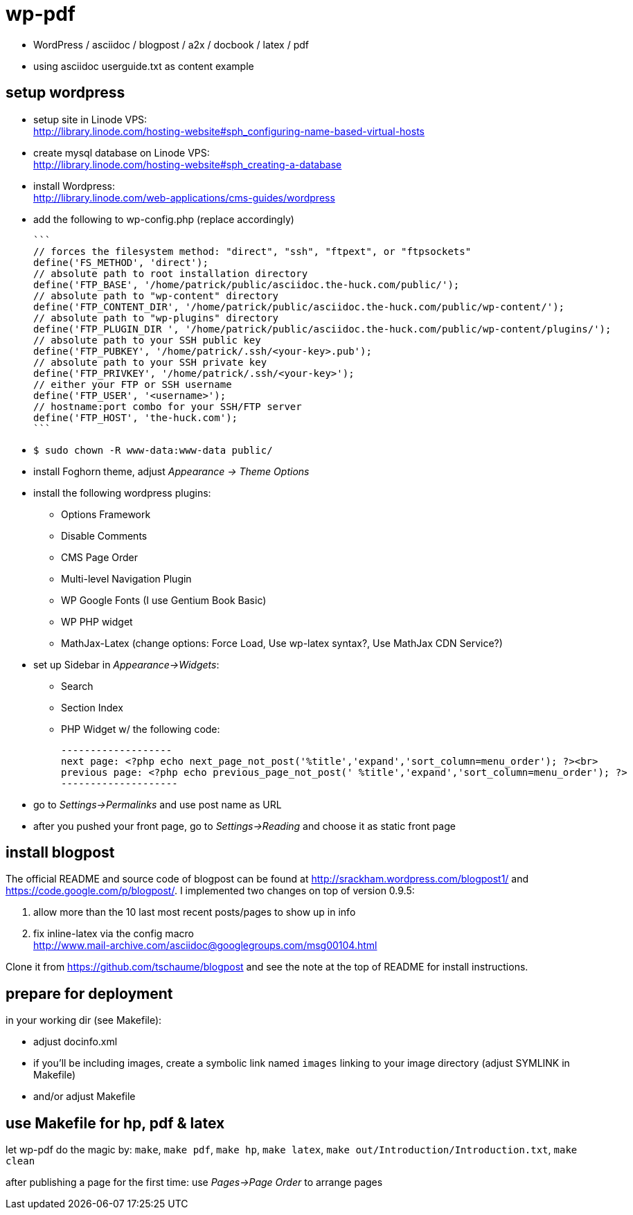 wp-pdf
======

- WordPress / asciidoc / blogpost / a2x / docbook / latex / pdf
- using asciidoc userguide.txt as content example

setup wordpress
---------------

- setup site in Linode VPS: +
  http://library.linode.com/hosting-website#sph_configuring-name-based-virtual-hosts
- create mysql database on Linode VPS: +
  http://library.linode.com/hosting-website#sph_creating-a-database
- install Wordpress: +
  http://library.linode.com/web-applications/cms-guides/wordpress
- add the following to wp-config.php (replace accordingly)

  ```
  // forces the filesystem method: "direct", "ssh", "ftpext", or "ftpsockets"
  define('FS_METHOD', 'direct');
  // absolute path to root installation directory
  define('FTP_BASE', '/home/patrick/public/asciidoc.the-huck.com/public/');
  // absolute path to "wp-content" directory
  define('FTP_CONTENT_DIR', '/home/patrick/public/asciidoc.the-huck.com/public/wp-content/');
  // absolute path to "wp-plugins" directory
  define('FTP_PLUGIN_DIR ', '/home/patrick/public/asciidoc.the-huck.com/public/wp-content/plugins/');
  // absolute path to your SSH public key
  define('FTP_PUBKEY', '/home/patrick/.ssh/<your-key>.pub');
  // absolute path to your SSH private key
  define('FTP_PRIVKEY', '/home/patrick/.ssh/<your-key>');
  // either your FTP or SSH username
  define('FTP_USER', '<username>');
  // hostname:port combo for your SSH/FTP server
  define('FTP_HOST', 'the-huck.com');
  ```

- `$ sudo chown -R www-data:www-data public/`
- install Foghorn theme, adjust 'Appearance -> Theme Options'
- install the following wordpress plugins:
  * Options Framework
  * Disable Comments
  * CMS Page Order
  * Multi-level Navigation Plugin
  * WP Google Fonts (I use Gentium Book Basic)
  * WP PHP widget
  * MathJax-Latex (change options: Force Load, Use wp-latex syntax?, Use MathJax CDN Service?)
- set up Sidebar in 'Appearance->Widgets':
  * Search
  * Section Index
  * PHP Widget w/ the following code:

    -------------------
    next page: <?php echo next_page_not_post('%title','expand','sort_column=menu_order'); ?><br>
    previous page: <?php echo previous_page_not_post(' %title','expand','sort_column=menu_order'); ?>
    --------------------

- go to 'Settings->Permalinks' and use post name as URL
- after you pushed your front page, go to 'Settings->Reading' and choose it as static front page

install blogpost
----------------

The official README and source code of blogpost can be found at
http://srackham.wordpress.com/blogpost1/ and
https://code.google.com/p/blogpost/. I implemented two changes on top of
version 0.9.5:

1. allow more than the 10 last most recent posts/pages to show up in info
2. fix inline-latex via the config macro +
   http://www.mail-archive.com/asciidoc@googlegroups.com/msg00104.html

Clone it from https://github.com/tschaume/blogpost and see the note at the top
of README for install instructions.

prepare for deployment
----------------------

in your working dir (see Makefile):

- adjust docinfo.xml
- if you'll be including images, create a symbolic link named `images` linking
  to your image directory (adjust SYMLINK in Makefile)
- and/or adjust Makefile

use Makefile for hp, pdf & latex
--------------------------------

let wp-pdf do the magic by: `make`, `make pdf`, `make hp`, `make latex`, `make out/Introduction/Introduction.txt`, `make clean`

after publishing a page for the first time: use 'Pages->Page Order' to arrange pages
